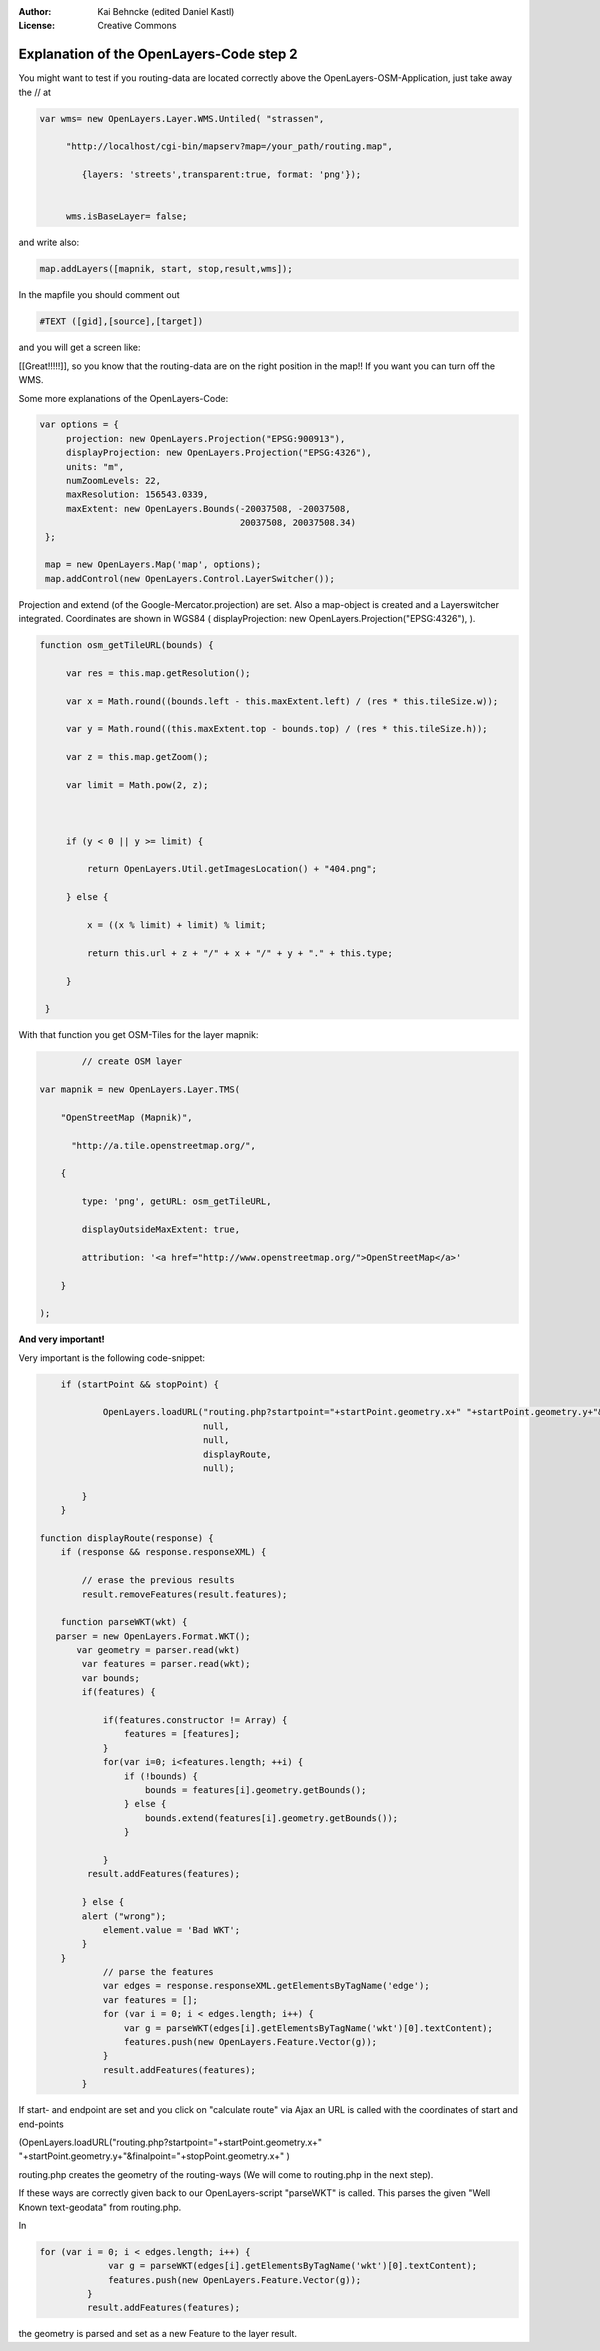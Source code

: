 :Author: Kai Behncke (edited Daniel Kastl)
:License: Creative Commons

.. _ol-workshop-ch07:

================================================================
 Explanation of the OpenLayers-Code step 2
================================================================

You might want to test if you routing-data are located correctly above the 
OpenLayers-OSM-Application, just take away the // at

.. code-block:: js

   var wms= new OpenLayers.Layer.WMS.Untiled( "strassen",

        "http://localhost/cgi-bin/mapserv?map=/your_path/routing.map",

           {layers: 'streets',transparent:true, format: 'png'}); 
           

	wms.isBaseLayer= false;         


and write also:

.. code-block:: js

	map.addLayers([mapnik, start, stop,result,wms]); 


In the mapfile you should comment out

.. code-block:: bash

	#TEXT ([gid],[source],[target])


and you will get a screen like:

.. image:: img/wonderfull_data.png
  :scale: 100%
  :align: center


[[Great!!!!!]], so you know that the routing-data are on the right position in 
the map!! If you want you can turn off the WMS.

Some more explanations of the OpenLayers-Code:

.. code-block:: js

   var options = {
        projection: new OpenLayers.Projection("EPSG:900913"),
        displayProjection: new OpenLayers.Projection("EPSG:4326"),
        units: "m",
        numZoomLevels: 22,
        maxResolution: 156543.0339,
        maxExtent: new OpenLayers.Bounds(-20037508, -20037508,
                                         20037508, 20037508.34)                                               
    };

    map = new OpenLayers.Map('map', options);
    map.addControl(new OpenLayers.Control.LayerSwitcher());
          

Projection and extend (of the Google-Mercator.projection) are set.
Also a map-object is created and a Layerswitcher integrated.
Coordinates are shown in WGS84 ( displayProjection: new OpenLayers.Projection("EPSG:4326"),
).


.. code-block:: js

       function osm_getTileURL(bounds) {

            var res = this.map.getResolution();

            var x = Math.round((bounds.left - this.maxExtent.left) / (res * this.tileSize.w));

            var y = Math.round((this.maxExtent.top - bounds.top) / (res * this.tileSize.h));

            var z = this.map.getZoom();

            var limit = Math.pow(2, z);



            if (y < 0 || y >= limit) {

                return OpenLayers.Util.getImagesLocation() + "404.png";

            } else {

                x = ((x % limit) + limit) % limit;

                return this.url + z + "/" + x + "/" + y + "." + this.type;

            }

        } 


With that function you get OSM-Tiles for the layer mapnik:

.. code-block:: js

                    // create OSM layer

            var mapnik = new OpenLayers.Layer.TMS(

                "OpenStreetMap (Mapnik)",

                  "http://a.tile.openstreetmap.org/",

                {

                    type: 'png', getURL: osm_getTileURL,

                    displayOutsideMaxExtent: true,

                    attribution: '<a href="http://www.openstreetmap.org/">OpenStreetMap</a>'

                }

            );  
          

**And very important!**

Very important is the following code-snippet:

.. code-block:: js

	if (startPoint && stopPoint) {

		OpenLayers.loadURL("routing.php?startpoint="+startPoint.geometry.x+" "+startPoint.geometry.y+"&finalpoint="+stopPoint.geometry.x+" "+stopPoint.geometry.y+"&method=SPD&srid=900913",
                                   null,
                                   null,
                                   displayRoute,
                                   null);                                   
                                   
            }
        }

    function displayRoute(response) {
        if (response && response.responseXML) {
        
            // erase the previous results
            result.removeFeatures(result.features);

	function parseWKT(wkt) {
       parser = new OpenLayers.Format.WKT();
           var geometry = parser.read(wkt)
            var features = parser.read(wkt);
            var bounds;
            if(features) {
       
                if(features.constructor != Array) {
                    features = [features];
                }
                for(var i=0; i<features.length; ++i) {
                    if (!bounds) {
                        bounds = features[i].geometry.getBounds();
                    } else {
                        bounds.extend(features[i].geometry.getBounds());
                    }
                    
                }
             result.addFeatures(features);

            } else {
            alert ("wrong");
                element.value = 'Bad WKT';
            }
        }
                // parse the features
                var edges = response.responseXML.getElementsByTagName('edge');
                var features = [];
                for (var i = 0; i < edges.length; i++) {
                    var g = parseWKT(edges[i].getElementsByTagName('wkt')[0].textContent);
                    features.push(new OpenLayers.Feature.Vector(g));
                }
                result.addFeatures(features);
            }


If start- and endpoint are set and you click on "calculate route" via Ajax an 
URL is called with the coordinates of start and end-points

(OpenLayers.loadURL("routing.php?startpoint="+startPoint.geometry.x+" "+startPoint.geometry.y+"&finalpoint="+stopPoint.geometry.x+" )

routing.php creates the geometry of the routing-ways
(We will come to routing.php in the next step).

If these ways are correctly given back to our OpenLayers-script "parseWKT" is called.
This parses the given "Well Known text-geodata" from routing.php.

In

.. code-block:: js

       for (var i = 0; i < edges.length; i++) {
                    var g = parseWKT(edges[i].getElementsByTagName('wkt')[0].textContent);
                    features.push(new OpenLayers.Feature.Vector(g));
                }
                result.addFeatures(features);


the geometry is parsed and set as a new Feature to the layer result.

